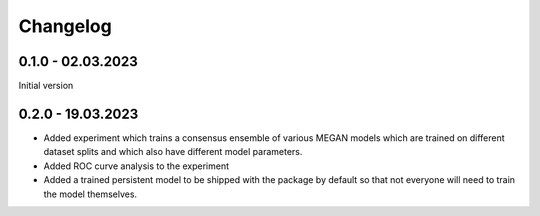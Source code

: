 Changelog
=========

0.1.0 - 02.03.2023
------------------

Initial version

0.2.0 - 19.03.2023
------------------

- Added experiment which trains a consensus ensemble of various MEGAN models which are trained on
  different dataset splits and which also have different model parameters.
- Added ROC curve analysis to the experiment
- Added a trained persistent model to be shipped with the package by default so that not everyone
  will need to train the model themselves.


